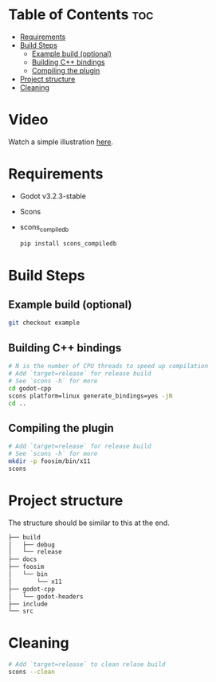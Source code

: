 * Table of Contents :toc:
- [[#requirements][Requirements]]
- [[#build-steps][Build Steps]]
  - [[#example-build-optional][Example build (optional)]]
  - [[#building-c-bindings][Building C++ bindings]]
  - [[#compiling-the-plugin][Compiling the plugin]]
- [[#project-structure][Project structure]]
- [[#cleaning][Cleaning]]

* Video

Watch a simple illustration [[https://youtu.be/Ne8JbVwM87M][here]].

* Requirements
- Godot v3.2.3-stable
- Scons
- scons_compiledb
  #+begin_src sh :results output silent
pip install scons_compiledb
  #+end_src

* Build Steps
** Example build (optional)
#+begin_src sh :results output silent
git checkout example
#+end_src
** Building C++ bindings
#+begin_src sh :results output silent
# N is the number of CPU threads to speed up compilation
# Add `target=release` for release build
# See `scons -h` for more
cd godot-cpp
scons platform=linux generate_bindings=yes -jN
cd ..
#+end_src

** Compiling the plugin
#+begin_src sh :results output silent
# Add `target=release` for release build
# See `scons -h` for more
mkdir -p foosim/bin/x11
scons
#+end_src

* Project structure
The structure should be similar to this at the end.

#+begin_src sh
├── build
│   ├── debug
│   └── release
├── docs
├── foosim
│   └── bin
│       └── x11
├── godot-cpp
│   └── godot-headers
├── include
└── src

#+end_src
* Cleaning
#+begin_src sh :results output silent
# Add `target=release` to clean relase build
scons --clean
#+end_src
